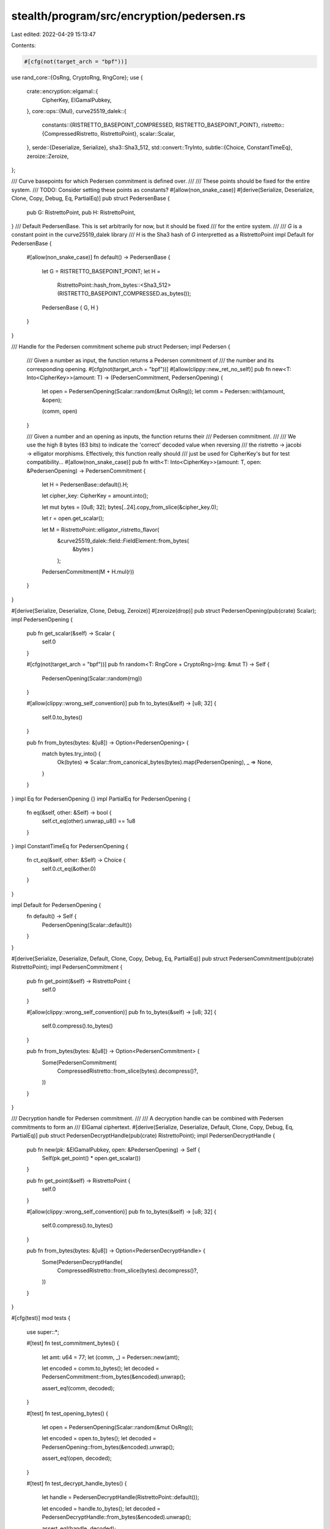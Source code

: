 stealth/program/src/encryption/pedersen.rs
==========================================

Last edited: 2022-04-29 15:13:47

Contents:

.. code-block:: rs

    #[cfg(not(target_arch = "bpf"))]
use rand_core::{OsRng, CryptoRng, RngCore};
use {
    crate::encryption::elgamal::{
        CipherKey,
        ElGamalPubkey,
    },
    core::ops::{Mul},
    curve25519_dalek::{
        constants::{RISTRETTO_BASEPOINT_COMPRESSED, RISTRETTO_BASEPOINT_POINT},
        ristretto::{CompressedRistretto, RistrettoPoint},
        scalar::Scalar,
    },
    serde::{Deserialize, Serialize},
    sha3::Sha3_512,
    std::convert::TryInto,
    subtle::{Choice, ConstantTimeEq},
    zeroize::Zeroize,
};

/// Curve basepoints for which Pedersen commitment is defined over.
///
/// These points should be fixed for the entire system.
/// TODO: Consider setting these points as constants?
#[allow(non_snake_case)]
#[derive(Serialize, Deserialize, Clone, Copy, Debug, Eq, PartialEq)]
pub struct PedersenBase {
    pub G: RistrettoPoint,
    pub H: RistrettoPoint,
}
/// Default PedersenBase. This is set arbitrarily for now, but it should be fixed
/// for the entire system.
///
/// `G` is a constant point in the curve25519_dalek library
/// `H` is the Sha3 hash of `G` interpretted as a RistrettoPoint
impl Default for PedersenBase {
    #[allow(non_snake_case)]
    fn default() -> PedersenBase {
        let G = RISTRETTO_BASEPOINT_POINT;
        let H =
            RistrettoPoint::hash_from_bytes::<Sha3_512>(RISTRETTO_BASEPOINT_COMPRESSED.as_bytes());

        PedersenBase { G, H }
    }
}

/// Handle for the Pedersen commitment scheme
pub struct Pedersen;
impl Pedersen {
    /// Given a number as input, the function returns a Pedersen commitment of
    /// the number and its corresponding opening.
    #[cfg(not(target_arch = "bpf"))]
    #[allow(clippy::new_ret_no_self)]
    pub fn new<T: Into<CipherKey>>(amount: T) -> (PedersenCommitment, PedersenOpening) {
        let open = PedersenOpening(Scalar::random(&mut OsRng));
        let comm = Pedersen::with(amount, &open);

        (comm, open)
    }

    /// Given a number and an opening as inputs, the function returns their
    /// Pedersen commitment.
    ///
    /// We use the high 8 bytes (63 bits) to indicate the 'correct' decoded value when reversing
    /// the ristretto -> jacobi -> elligator morphisms. Effectively, this function really should
    /// just be used for CipherKey's but for test compatibility...
    #[allow(non_snake_case)]
    pub fn with<T: Into<CipherKey>>(amount: T, open: &PedersenOpening) -> PedersenCommitment {
        let H = PedersenBase::default().H;

        let cipher_key: CipherKey = amount.into();

        let mut bytes = [0u8; 32];
        bytes[..24].copy_from_slice(&cipher_key.0);

        let r = open.get_scalar();

        let M = RistrettoPoint::elligator_ristretto_flavor(
            &curve25519_dalek::field::FieldElement::from_bytes(
                &bytes
                )
            );

        PedersenCommitment(M + H.mul(r))
    }
}

#[derive(Serialize, Deserialize, Clone, Debug, Zeroize)]
#[zeroize(drop)]
pub struct PedersenOpening(pub(crate) Scalar);
impl PedersenOpening {
    pub fn get_scalar(&self) -> Scalar {
        self.0
    }

    #[cfg(not(target_arch = "bpf"))]
    pub fn random<T: RngCore + CryptoRng>(rng: &mut T) -> Self {
        PedersenOpening(Scalar::random(rng))
    }

    #[allow(clippy::wrong_self_convention)]
    pub fn to_bytes(&self) -> [u8; 32] {
        self.0.to_bytes()
    }

    pub fn from_bytes(bytes: &[u8]) -> Option<PedersenOpening> {
        match bytes.try_into() {
            Ok(bytes) => Scalar::from_canonical_bytes(bytes).map(PedersenOpening),
            _ => None,
        }
    }
}
impl Eq for PedersenOpening {}
impl PartialEq for PedersenOpening {
    fn eq(&self, other: &Self) -> bool {
        self.ct_eq(other).unwrap_u8() == 1u8
    }
}
impl ConstantTimeEq for PedersenOpening {
    fn ct_eq(&self, other: &Self) -> Choice {
        self.0.ct_eq(&other.0)
    }
}

impl Default for PedersenOpening {
    fn default() -> Self {
        PedersenOpening(Scalar::default())
    }
}

#[derive(Serialize, Deserialize, Default, Clone, Copy, Debug, Eq, PartialEq)]
pub struct PedersenCommitment(pub(crate) RistrettoPoint);
impl PedersenCommitment {
    pub fn get_point(&self) -> RistrettoPoint {
        self.0
    }

    #[allow(clippy::wrong_self_convention)]
    pub fn to_bytes(&self) -> [u8; 32] {
        self.0.compress().to_bytes()
    }

    pub fn from_bytes(bytes: &[u8]) -> Option<PedersenCommitment> {
        Some(PedersenCommitment(
            CompressedRistretto::from_slice(bytes).decompress()?,
        ))
    }
}


/// Decryption handle for Pedersen commitment.
///
/// A decryption handle can be combined with Pedersen commitments to form an
/// ElGamal ciphertext.
#[derive(Serialize, Deserialize, Default, Clone, Copy, Debug, Eq, PartialEq)]
pub struct PedersenDecryptHandle(pub(crate) RistrettoPoint);
impl PedersenDecryptHandle {
    pub fn new(pk: &ElGamalPubkey, open: &PedersenOpening) -> Self {
        Self(pk.get_point() * open.get_scalar())
    }

    pub fn get_point(&self) -> RistrettoPoint {
        self.0
    }

    #[allow(clippy::wrong_self_convention)]
    pub fn to_bytes(&self) -> [u8; 32] {
        self.0.compress().to_bytes()
    }

    pub fn from_bytes(bytes: &[u8]) -> Option<PedersenDecryptHandle> {
        Some(PedersenDecryptHandle(
            CompressedRistretto::from_slice(bytes).decompress()?,
        ))
    }
}

#[cfg(test)]
mod tests {
    use super::*;

    #[test]
    fn test_commitment_bytes() {
        let amt: u64 = 77;
        let (comm, _) = Pedersen::new(amt);

        let encoded = comm.to_bytes();
        let decoded = PedersenCommitment::from_bytes(&encoded).unwrap();

        assert_eq!(comm, decoded);
    }

    #[test]
    fn test_opening_bytes() {
        let open = PedersenOpening(Scalar::random(&mut OsRng));

        let encoded = open.to_bytes();
        let decoded = PedersenOpening::from_bytes(&encoded).unwrap();

        assert_eq!(open, decoded);
    }

    #[test]
    fn test_decrypt_handle_bytes() {
        let handle = PedersenDecryptHandle(RistrettoPoint::default());

        let encoded = handle.to_bytes();
        let decoded = PedersenDecryptHandle::from_bytes(&encoded).unwrap();

        assert_eq!(handle, decoded);
    }

    #[test]
    fn test_serde_commitment() {
        let amt: u64 = 77;
        let (comm, _) = Pedersen::new(amt);

        let encoded = bincode::serialize(&comm).unwrap();
        let decoded: PedersenCommitment = bincode::deserialize(&encoded).unwrap();

        assert_eq!(comm, decoded);
    }

    #[test]
    fn test_serde_opening() {
        let open = PedersenOpening(Scalar::random(&mut OsRng));

        let encoded = bincode::serialize(&open).unwrap();
        let decoded: PedersenOpening = bincode::deserialize(&encoded).unwrap();

        assert_eq!(open, decoded);
    }

    #[test]
    fn test_serde_decrypt_handle() {
        let handle = PedersenDecryptHandle(RistrettoPoint::default());

        let encoded = bincode::serialize(&handle).unwrap();
        let decoded: PedersenDecryptHandle = bincode::deserialize(&encoded).unwrap();

        assert_eq!(handle, decoded);
    }
}


